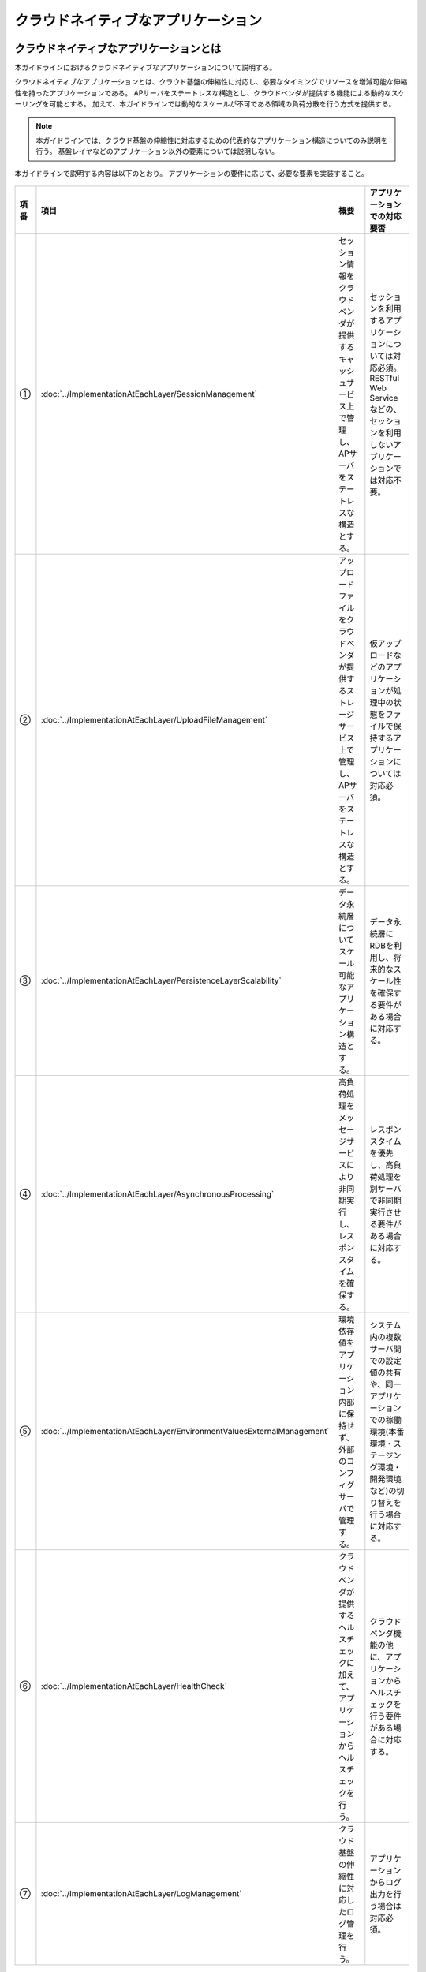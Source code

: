 クラウドネイティブなアプリケーション
================================================================================

.. only:: html

 .. contents:: 目次
    :depth: 3
    :local:

クラウドネイティブなアプリケーションとは
--------------------------------------------------------------------------------
本ガイドラインにおけるクラウドネイティブなアプリケーションについて説明する。

クラウドネイティブなアプリケーションとは、クラウド基盤の伸縮性に対応し、必要なタイミングでリソースを増減可能な伸縮性を持ったアプリケーションである。
APサーバをステートレスな構造とし、クラウドベンダが提供する機能による動的なスケーリングを可能とする。
加えて、本ガイドラインでは動的なスケールが不可である領域の負荷分散を行う方式を提供する。

.. note::
   本ガイドラインでは、クラウド基盤の伸縮性に対応するための代表的なアプリケーション構造についてのみ説明を行う。
   基盤レイヤなどのアプリケーション以外の要素については説明しない。

本ガイドラインで説明する内容は以下のとおり。
アプリケーションの要件に応じて、必要な要素を実装すること。

.. figure:: ./imagesCloudNativeApplication/CloudNativeApplicationOverview.png
   :alt: Screen image of cloud native application.
   :width: 100%

.. tabularcolumns:: |p{0.10\linewidth}|p{0.30\linewidth}|p{0.30\linewidth}|p{0.30\linewidth}|
.. list-table::
  :header-rows: 1
  :widths: 10 30 30 30

  * - 項番
    - 項目
    - 概要
    - アプリケーションでの対応要否
  * - | ①
    - | :doc:`../ImplementationAtEachLayer/SessionManagement`
    - | セッション情報をクラウドベンダが提供するキャッシュサービス上で管理し、APサーバをステートレスな構造とする。
    - | セッションを利用するアプリケーションについては対応必須。RESTful Web Serviceなどの、セッションを利用しないアプリケーションでは対応不要。
  * - | ②
    - | :doc:`../ImplementationAtEachLayer/UploadFileManagement`
    - | アップロードファイルをクラウドベンダが提供するストレージサービス上で管理し、APサーバをステートレスな構造とする。
    - | 仮アップロードなどのアプリケーションが処理中の状態をファイルで保持するアプリケーションについては対応必須。
  * - | ③
    - | :doc:`../ImplementationAtEachLayer/PersistenceLayerScalability`
    - | データ永続層についてスケール可能なアプリケーション構造とする。
    - | データ永続層にRDBを利用し、将来的なスケール性を確保する要件がある場合に対応する。
  * - | ④
    - | :doc:`../ImplementationAtEachLayer/AsynchronousProcessing`
    - | 高負荷処理をメッセージサービスにより非同期実行し、レスポンスタイムを確保する。
    - | レスポンスタイムを優先し、高負荷処理を別サーバで非同期実行させる要件がある場合に対応する。
  * - | ⑤
    - | :doc:`../ImplementationAtEachLayer/EnvironmentValuesExternalManagement`
    - | 環境依存値をアプリケーション内部に保持せず、外部のコンフィグサーバで管理する。
    - | システム内の複数サーバ間での設定値の共有や、同一アプリケーションでの稼働環境(本番環境・ステージング環境・開発環境など)の切り替えを行う場合に対応する。
  * - | ⑥
    - | :doc:`../ImplementationAtEachLayer/HealthCheck`
    - | クラウドベンダが提供するヘルスチェックに加えて、アプリケーションからヘルスチェックを行う。
    - | クラウドベンダ機能の他に、アプリケーションからヘルスチェックを行う要件がある場合に対応する。
  * - | ⑦
    - | :doc:`../ImplementationAtEachLayer/LogManagement`
    - | クラウド基盤の伸縮性に対応したログ管理を行う。
    - | アプリケーションからログ出力を行う場合は対応必須。


AWSクラウドデザインパターンとの対応
^^^^^^^^^^^^^^^^^^^^^^^^^^^^^^^^^^^^^^^^^^^^^^^^^^^^^^^^^^^^^^^^^^^^^^^^^^^^^^^^
本ガイドラインで説明する内容とAWSクラウドデザインパターンとの対応について説明する。

.. note::
   AWSクラウドデザインパターンとは、代表的なクラウドベンダであるAmazon Web Service（AWS）を利用したシステムアーキテクチャ設計を行う際のノウハウが整理されたドキュメントである。
   AWS利用者へ向けた内容であるが、クラウドネイティブなアプリケーションを開発するにあたって汎用的な考え方が網羅されている。

   詳細については、 `AWSクラウドデザインパターン <http://aws.clouddesignpattern.org/index.php>`_ を参照されたい。

本ガイドラインにおける :doc:`../ImplementationAtEachLayer/index` の各節とAWSクラウドデザインパターンの対応関係は以下のとおり。
なお、フレームワークの役割と関連性が薄い一部のデザインパターンは省略している。

.. tabularcolumns:: |p{0.20\linewidth}|p{0.40\linewidth}|p{0.20\linewidth}|p{0.20\linewidth}|
.. list-table::
  :header-rows: 1
  :widths: 20 40 20 20

  * - カテゴリ
    - AWSクラウドデザインパターン
    - 本ガイドラインでの対応(共通)
    - 本ガイドラインでの対応(AWS)
  * - | `基本のパターン <http://aws.clouddesignpattern.org/index.php/%E3%82%AB%E3%83%86%E3%82%B4%E3%83%AA:CDP:%E5%9F%BA%E6%9C%AC%E3%81%AE%E3%83%91%E3%82%BF%E3%83%BC%E3%83%B3>`_
    - | `Scale Outパターン（サーバ数の動的増減） <http://aws.clouddesignpattern.org/index.php/CDP:Scale_Out%E3%83%91%E3%82%BF%E3%83%BC%E3%83%B3>`_
    - | なし
    - | :doc:`../AWSCollaboration/AutoScale`
  * - | `可用性を向上するパターン <http://aws.clouddesignpattern.org/index.php/%E3%82%AB%E3%83%86%E3%82%B4%E3%83%AA:CDP:%E5%8F%AF%E7%94%A8%E6%80%A7%E3%82%92%E5%90%91%E4%B8%8A%E3%81%99%E3%82%8B%E3%83%91%E3%82%BF%E3%83%BC%E3%83%B3>`_
    - | `Multi-Serverパターン（サーバの冗長化） <http://aws.clouddesignpattern.org/index.php/CDP:Multi-Server%E3%83%91%E3%82%BF%E3%83%BC%E3%83%B3>`_
    - | :doc:`../ImplementationAtEachLayer/HealthCheck`
    - | 共通のみ
  * - |
    - | `Deep Health Checkパターン（システムのヘルスチェック） <http://aws.clouddesignpattern.org/index.php/CDP:Deep_Health_Check%E3%83%91%E3%82%BF%E3%83%BC%E3%83%B3>`_
    - | :doc:`../ImplementationAtEachLayer/HealthCheck`
    - | 共通のみ
  * - | `動的コンテンツを処理するパターン <http://aws.clouddesignpattern.org/index.php/%E3%82%AB%E3%83%86%E3%82%B4%E3%83%AA:CDP:%E5%8B%95%E7%9A%84%E3%82%B3%E3%83%B3%E3%83%86%E3%83%B3%E3%83%84%E3%82%92%E5%87%A6%E7%90%86%E3%81%99%E3%82%8B%E3%83%91%E3%82%BF%E3%83%BC%E3%83%B3>`_
    - | `State Sharingパターン（ステート情報の共有） <http://aws.clouddesignpattern.org/index.php/CDP:State_Sharing%E3%83%91%E3%82%BF%E3%83%BC%E3%83%B3>`_
    - | :doc:`../ImplementationAtEachLayer/SessionManagement`
      | :doc:`../ImplementationAtEachLayer/UploadFileManagement`
      | :doc:`../ImplementationAtEachLayer/LogManagement`
    - | :doc:`../AWSCollaboration/UploadFileManagement`
      | :doc:`../AWSCollaboration/LogManagement`
  * - |
    - | `URL Rewritingパターン（静的コンテンツの退避） <http://aws.clouddesignpattern.org/index.php/CDP:URL_Rewriting%E3%83%91%E3%82%BF%E3%83%BC%E3%83%B3>`_
    - | なし
    - | :doc:`../AWSCollaboration/StaticContents`
  * - | `静的コンテンツを処理するパターン <http://aws.clouddesignpattern.org/index.php/%E3%82%AB%E3%83%86%E3%82%B4%E3%83%AA:CDP:%E9%9D%99%E7%9A%84%E3%82%B3%E3%83%B3%E3%83%86%E3%83%B3%E3%83%84%E3%82%92%E5%87%A6%E7%90%86%E3%81%99%E3%82%8B%E3%83%91%E3%82%BF%E3%83%BC%E3%83%B3>`_
    - | `Web Storageパターン（可用性の高いインターネットストレージ活用） <http://aws.clouddesignpattern.org/index.php/CDP:Web_Storage%E3%83%91%E3%82%BF%E3%83%BC%E3%83%B3>`_
    - | :doc:`../ImplementationAtEachLayer/UploadFileManagement`
    - | :doc:`../AWSCollaboration/UploadFileManagement`
  * - |
    - | `Direct Hostingパターン（インターネットストレージで直接ホスティング） <http://aws.clouddesignpattern.org/index.php/CDP:Direct_Hosting%E3%83%91%E3%82%BF%E3%83%BC%E3%83%B3>`_
    - | なし
    - | なし
  * - |
    - | `Private Distributionパターン（特定ユーザへのデータ配布） <http://aws.clouddesignpattern.org/index.php/CDP:Private_Distribution%E3%83%91%E3%82%BF%E3%83%BC%E3%83%B3>`_
    - | なし
    - | なし
  * - |
    - | `Cache Distributionパターン（ユーザに物理的に近い位置へのデータ配置） <http://aws.clouddesignpattern.org/index.php/CDP:Cache_Distribution%E3%83%91%E3%82%BF%E3%83%BC%E3%83%B3>`_
    - | なし
    - | :doc:`../AWSCollaboration/StaticContents`
  * - |
    - | `Rename Distributionパターン（変更遅延のない配信） <http://aws.clouddesignpattern.org/index.php/CDP:Rename_Distribution%E3%83%91%E3%82%BF%E3%83%BC%E3%83%B3>`_
    - | なし
    - | なし
  * - |
    - | `Private Cache Distributionパターン（CDNを用いたプライベート配信） <http://aws.clouddesignpattern.org/index.php/CDP:Private_Cache_Distribution%E3%83%91%E3%82%BF%E3%83%BC%E3%83%B3>`_
    - | なし
    - | なし
  * - | `データをアップロードするパターン <http://aws.clouddesignpattern.org/index.php/%E3%82%AB%E3%83%86%E3%82%B4%E3%83%AA:CDP:%E3%83%87%E3%83%BC%E3%82%BF%E3%82%92%E3%82%A2%E3%83%83%E3%83%97%E3%83%AD%E3%83%BC%E3%83%89%E3%81%99%E3%82%8B%E3%83%91%E3%82%BF%E3%83%BC%E3%83%B3>`_
    - | `Write Proxyパターン（インターネットストレージへの高速アップロード） <http://aws.clouddesignpattern.org/index.php/CDP:Write_Proxy%E3%83%91%E3%82%BF%E3%83%BC%E3%83%B3>`_
    - | :doc:`../ImplementationAtEachLayer/UploadFileManagement`
    - | :doc:`../AWSCollaboration/UploadFileManagement`
  * - |
    - | `Storage Indexパターン（インターネットストレージの効率化） <http://aws.clouddesignpattern.org/index.php/CDP:Storage_Index%E3%83%91%E3%82%BF%E3%83%BC%E3%83%B3>`_
    - | なし
    - | なし
  * - |
    - | `Direct Object Uploadパターン（アップロード手順の簡略化） <http://aws.clouddesignpattern.org/index.php/CDP:Direct_Object_Upload%E3%83%91%E3%82%BF%E3%83%BC%E3%83%B3>`_
    - | なし
    - | なし
  * - |  `リレーショナルデータベースのパターン <http://aws.clouddesignpattern.org/index.php/%E3%82%AB%E3%83%86%E3%82%B4%E3%83%AA:CDP:%E3%83%AA%E3%83%AC%E3%83%BC%E3%82%B7%E3%83%A7%E3%83%8A%E3%83%AB%E3%83%87%E3%83%BC%E3%82%BF%E3%83%99%E3%83%BC%E3%82%B9%E3%81%AE%E3%83%91%E3%82%BF%E3%83%BC%E3%83%B3>`_
    - | `Read Replicaパターン（読込専用レプリカによる負荷分散） <http://aws.clouddesignpattern.org/index.php/CDP:Read_Replica%E3%83%91%E3%82%BF%E3%83%BC%E3%83%B3>`_
    - | :doc:`../ImplementationAtEachLayer/PersistenceLayerScalability`
    - | :doc:`../AWSCollaboration/DatabaseReadReplica`
  * - |
    - | `Inmemory DB Cacheパターン（頻度の高いデータのキャッシュ化） <http://aws.clouddesignpattern.org/index.php/CDP:Inmemory_DB_Cache%E3%83%91%E3%82%BF%E3%83%BC%E3%83%B3>`_
    - | :doc:`../ImplementationAtEachLayer/PersistenceLayerScalability`
      | :doc:`../ArchitectureInDetail/DataAccessDetail/CacheAbstraction`
    - | 共通のみ
  * - |
    - | `Sharding Writeパターン（書き込みの効率化） <http://aws.clouddesignpattern.org/index.php/CDP:Sharding_Write%E3%83%91%E3%82%BF%E3%83%BC%E3%83%B3>`_
    - | :doc:`../ImplementationAtEachLayer/PersistenceLayerScalability`
      | :doc:`../ArchitectureInDetail/DataAccessDetail/DataAccessMyBatis3`
    - | :doc:`../AWSCollaboration/DatabaseSharding`
  * - |  `非同期処理/バッチ処理のパターン <http://aws.clouddesignpattern.org/index.php/%E3%82%AB%E3%83%86%E3%82%B4%E3%83%AA:CDP:%E9%9D%9E%E5%90%8C%E6%9C%9F%E5%87%A6%E7%90%86/%E3%83%90%E3%83%83%E3%83%81%E5%87%A6%E7%90%86%E3%81%AE%E3%83%91%E3%82%BF%E3%83%BC%E3%83%B3>`_
    - | `Queuing Chainパターン（システムの疎結合化） <http://aws.clouddesignpattern.org/index.php/CDP:Queuing_Chain%E3%83%91%E3%82%BF%E3%83%BC%E3%83%B3>`_
    - | :doc:`../ImplementationAtEachLayer/AsynchronousProcessing`
    - | :doc:`../AWSCollaboration/AsynchronousProcessing`
  * - |
    - | `Priority Queueパターン（優先順位の変更） <http://aws.clouddesignpattern.org/index.php/CDP:Priority_Queue%E3%83%91%E3%82%BF%E3%83%BC%E3%83%B3>`_
    - | なし
    - | なし
  * - |
    - | `Fanoutパターン（複数種類の処理を非同期かつ並列に実行） <http://aws.clouddesignpattern.org/index.php/CDP:Fanout%E3%83%91%E3%82%BF%E3%83%BC%E3%83%B3>`_
    - | なし
    - | なし
  * - |  `運用保守のパターン <http://aws.clouddesignpattern.org/index.php/%E3%82%AB%E3%83%86%E3%82%B4%E3%83%AA:CDP:%E9%81%8B%E7%94%A8%E4%BF%9D%E5%AE%88%E3%81%AE%E3%83%91%E3%82%BF%E3%83%BC%E3%83%B3>`_
    - | `Bootstrapパターン（起動設定の自動取得） <http://aws.clouddesignpattern.org/index.php/CDP:Bootstrap%E3%83%91%E3%82%BF%E3%83%BC%E3%83%B3>`_
    - | :doc:`../ImplementationAtEachLayer/EnvironmentValuesExternalManagement`
    - | 共通のみ
  * - |
    - | `Cloud DIパターン（変更が多い部分の外出し） <http://aws.clouddesignpattern.org/index.php/CDP:Cloud_DI%E3%83%91%E3%82%BF%E3%83%BC%E3%83%B3>`_
    - | :doc:`../ImplementationAtEachLayer/EnvironmentValuesExternalManagement`
    - | 共通のみ
  * - |
    - | `Monitoring Integrationパターン（モニタリングツールの一元化） <http://aws.clouddesignpattern.org/index.php/CDP:Monitoring_Integration%E3%83%91%E3%82%BF%E3%83%BC%E3%83%B3>`_
    - | なし
    - | :doc:`../AWSCollaboration/AutoScale`
  * - |
    - | `Log Aggregation パターン(ログの集約) <http://aws.clouddesignpattern.org/index.php/CDP:Log_Aggregation_%E3%83%91%E3%82%BF%E3%83%BC%E3%83%B3>`_
    - | :doc:`../ImplementationAtEachLayer/LogManagement`
    - | :doc:`../AWSCollaboration/LogManagement`


Twelve-Factor Appとの対応
^^^^^^^^^^^^^^^^^^^^^^^^^^^^^^^^^^^^^^^^^^^^^^^^^^^^^^^^^^^^^^^^^^^^^^^^^^^^^^^^
本ガイドラインで説明する内容とTwelve-Factor Appとの対応について説明する。

.. note::
   Twelve-Factor Appとは、モダンなクラウドアプリケーション開発のベストプラクティスの一つである。

   詳細については、 `The Twelve-Factor App <https://12factor.net/ja/>`_ を参照されたい。

本ガイドラインにおける :doc:`../ImplementationAtEachLayer/index` の各節とTwelve-Factor Appの各要素との対応関係は以下のとおり。

.. tabularcolumns:: |p{0.20\linewidth}|p{0.40\linewidth}|p{0.40\linewidth}|
.. list-table::
  :header-rows: 1
  :widths: 20 40 40

  * - Twelve-Factor App
    - 本ガイドラインでの対応(共通)
    - 本ガイドラインでの対応(AWS)
  * - | `I. コードベース <https://12factor.net/ja/codebase>`_
    - | フレームワークのスコープ外
    - | フレームワークのスコープ外
  * - | `II. 依存関係 <https://12factor.net/ja/dependencies>`_
    - | Maven等のツールで解決
    - | 共通のみ
  * - | `III. 設定 <https://12factor.net/ja/config>`_
    - | :doc:`../ImplementationAtEachLayer/EnvironmentValuesExternalManagement`
    - | 共通のみ
  * - | `IV. バックエンドサービス <https://12factor.net/ja/backing-services>`_
    - | :doc:`../ArchitectureInDetail/DataAccessDetail/CacheAbstraction`
    - | :doc:`../AWSCollaboration/UploadFileManagement`
      | :doc:`../AWSCollaboration/DatabaseSharding`
      | :doc:`../AWSCollaboration/AsynchronousProcessing`
      | :doc:`../AWSCollaboration/MailSending`
  * - | `V. ビルド、リリース、実行 <https://12factor.net/ja/build-release-run>`_
    - | フレームワークのスコープ外
    - | フレームワークのスコープ外
  * - | `VI. プロセス <https://12factor.net/ja/processes>`_
    - | :doc:`../ImplementationAtEachLayer/SessionManagement`
      | :doc:`../ImplementationAtEachLayer/UploadFileManagement`
    - | :doc:`../AWSCollaboration/UploadFileManagement`
  * - | `VII. ポートバインディング <https://12factor.net/ja/port-binding>`_
    - | なし
    - | なし
  * - | `VIII. 並行性 <https://12factor.net/ja/concurrency>`_
    - | :doc:`../ImplementationAtEachLayer/SessionManagement`
      | :doc:`../ImplementationAtEachLayer/UploadFileManagement`
      | :doc:`../ImplementationAtEachLayer/PersistenceLayerScalability`
      | :doc:`../ImplementationAtEachLayer/AsynchronousProcessing`
      | :doc:`../ArchitectureInDetail/DataAccessDetail/DataAccessMyBatis3`
      | :doc:`../ArchitectureInDetail/DataAccessDetail/CacheAbstraction`
    - | :doc:`../AWSCollaboration/DatabaseSharding`
      | :doc:`../AWSCollaboration/DatabaseReadReplica`
  * - | `IX. 廃棄容易性 <https://12factor.net/ja/disposability>`_
    - | :doc:`../ImplementationAtEachLayer/SessionManagement`
      | :doc:`../ImplementationAtEachLayer/UploadFileManagement`
      | :doc:`../ImplementationAtEachLayer/LogManagement`
    - | :doc:`../AWSCollaboration/LogManagement`
  * - | `X. 開発/本番一致 <https://12factor.net/ja/dev-prod-parity>`_
    - | フレームワークのスコープ外
    - | フレームワークのスコープ外
  * - | `XI. ログ <https://12factor.net/ja/logs>`_
    - | :doc:`../ImplementationAtEachLayer/LogManagement`
    - | なし
  * - | `XII. 管理プロセス <https://12factor.net/ja/admin-processes>`_
    - | なし
    - | なし


クラウドネイティブ成熟度モデルとの対応
^^^^^^^^^^^^^^^^^^^^^^^^^^^^^^^^^^^^^^^^^^^^^^^^^^^^^^^^^^^^^^^^^^^^^^^^^^^^^^^^
Springを開発、提供しているPivotal社が提示している
\ `クラウドネイティブ成熟度モデル（Cloud Native Maturity Model） <http://www.slideshare.net/Pivotal/the-cloud-native-journey-58445711>`_\
と本フレームワークの対応関係を示す。

.. tabularcolumns:: |p{0.10\linewidth}|p{0.30\linewidth}|p{0.30\linewidth}|p{0.30\linewidth}|
.. list-table::
  :header-rows: 1
  :widths: 10 30 30 30

  * - 成熟度
    - Pivotal社が提示する要件
    - 本ガイドラインでの対応(共通)
    - 本ガイドラインでの対応(AWS)
  * - | Cloud Native
    - | Microservices architecture
      | API-first design
    - | なし
    - | なし
  * - | Cloud Resilient
    - | Fault-tolerant and resilient design
      | Cloud-agnostic runtime implementation
      | Bundled metrics and monitoring
      | Proactive failure testing
    - |  :doc:`../ImplementationAtEachLayer/HealthCheck`
    - | :doc:`../AWSCollaboration/AutoScale`
  * - | Cloud Friendly
    - | 12 factor App methodology
      | Horizontally scalable
      | Leverages platform for high availability
    - | :doc:`../ImplementationAtEachLayer/SessionManagement`
      | :doc:`../ImplementationAtEachLayer/PersistenceLayerScalability`
      | :doc:`../ArchitectureInDetail/DataAccessDetail/DataAccessMyBatis3`
      | :doc:`../ArchitectureInDetail/DataAccessDetail/CacheAbstraction`
      | :doc:`../ImplementationAtEachLayer/AsynchronousProcessing`
    - | :doc:`../AWSCollaboration/DatabaseSharding`
      | :doc:`../AWSCollaboration/AsynchronousProcessing`
      | :doc:`../AWSCollaboration/DatabaseReadReplica`
  * - | Cloud Ready
    - | No permanent disk access
      | Self-contained application
      | Platform-managed ports and networking
      | Consumes platform-managed backing services
    - | :doc:`../ImplementationAtEachLayer/UploadFileManagement`
      | :doc:`../ImplementationAtEachLayer/EnvironmentValuesExternalManagement`
      | :doc:`../ImplementationAtEachLayer/LogManagement`
    - | :doc:`../AWSCollaboration/UploadFileManagement`
      | :doc:`../AWSCollaboration/StaticContents`
      | :doc:`../AWSCollaboration/MailSending`
      | :doc:`../AWSCollaboration/LogManagement`


.. _cloud_native_application_framework_relation:

|base_framework_name| との関係
--------------------------------------------------------------------------------
|framework_name| は |base_framework_name| を拡張し、クラウドネイティブなアプリケーションを開発するためのベストプラクティスを提供するものである。
|base_framework_name| が提供するライブラリやノウハウについては原則として踏襲するものとし、必要に応じて拡張を行う。

バージョンの対応関係
^^^^^^^^^^^^^^^^^^^^^^^^^^^^^^^^^^^^^^^^^^^^^^^^^^^^^^^^^^^^^^^^^^^^^^^^^^^^^^^^
|framework_name| と |base_framework_name| のバージョンの対応関係を以下に示す。

.. tabularcolumns:: |p{0.50\linewidth}|p{0.50\linewidth}|
.. list-table::
  :header-rows: 1
  :widths: 50 50

  * - |framework_name|
    - |base_framework_name|
  * - | |framework_version|
    - | |base_framework_version|

機能の対応状況
^^^^^^^^^^^^^^^^^^^^^^^^^^^^^^^^^^^^^^^^^^^^^^^^^^^^^^^^^^^^^^^^^^^^^^^^^^^^^^^^
本ガイドラインにおける |base_framework_name| が提供する機能の対応状況について説明する。

共通ライブラリ
""""""""""""""""""""""""""""""""""""""""""""""""""""""""""""""""""""""""""""""""
|base_framework_name| が提供する\ `共通ライブラリ <http://macchinetta.github.io/server-guideline/1.4.0.RELEASE/ja/Overview/FrameworkStack.html#frameworkstack-common-library>`_\ の対応状況は以下の通り。

.. tabularcolumns:: |p{0.15\linewidth}|p{0.25\linewidth}|p{0.40\linewidth}|p{0.25\linewidth}|
.. list-table::
  :header-rows: 1
  :widths: 15 25 40 25

  * - | プロジェクト名
    - | 分類
    - | 部品名
    - | 対応状況(AWS)
  * - | terasoluna-gfw-common
    - | 例外ハンドリング
    - | 例外クラス
    - | 検証済み
  * - |
    - |
    - | 例外クラス
    - | 検証済み
  * - |
    - |
    - | 例外コード
    - | 検証済み
  * - |
    - |
    - | 例外ログ出力インターセプタ
    - | 検証済み
  * - |
    - | システム時刻
    - | システム時刻ファクトリ
    - | 検証済み
  * - |
    - | コードリスト
    - | コードリスト
    - | 検証済み
  * - |
    - | データベースアクセス（共通編）
    - | クエリエスケープ
    - | 未検証
  * - |
    - |
    - | シーケンサ
    - | 未検証
  * - | terasoluna-gfw-string
    - | 文字列処理
    - | 半角全角変換
    - | 未検証
  * - | terasoluna-gfw-codepoints
    - | 文字列処理
    - | コードポイントチェック
    - | 未検証
  * - |
    - | 入力チェック
    - | コードポイントチェック用Bean Validation制約アノテーション
    - | 未検証
  * - | terasoluna-gfw-validator
    - | 入力チェック
    - | バイト長チェック用Bean Validation制約アノテーション
    - | 未検証
  * - |
    - |
    - | フィールド値比較相関チェック用Bean Validation制約アノテーション
    - | 未検証
  * - | terasoluna-gfw-jodatime
    - | システム時刻
    - | Joda Time用システム時刻ファクトリ
    - | 検証済み
  * - | terasoluna-gfw-web
    - | 二重送信防止
    - | トランザクショントークンチェック
    - | 検証済み（制約有り） \*1
  * - |
    - | 例外ハンドリング
    - | 例外ハンドラ
    - | 検証済み
  * - |
    - |
    - | 例外ログ出力インターセプタ
    - | 検証済み
  * - |
    - | コードリスト
    - | コードリスト埋込インターセプタ
    - | 検証済み
  * - |
    - | ファイルダウンロード
    - | 汎用ダウンロードView
    - | 未検証
  * - |
    - | ロギング
    - | トラッキングID格納用サーブレットフィルタ
    - | 検証済み
  * - |
    - |
    - | 汎用MDC格納用サーブレットフィルタ
    - | 検証済み
  * - |
    - |
    - | MDCクリア用サーブレットフィルタ
    - | 検証済み
  * - | terasoluna-gfw-web-jsp
    - | 二重送信防止
    - | トランザクショントークン出力用のJSPタグ
    - | 検証済み
  * - |
    - | ページネーション
    - | ページネーションリンク表示用のJSPタグ
    - | 検証済み
  * - |
    - | メッセージ管理
    - | 結果メッセージ表示用のJSPタグ
    - | 検証済み
  * - |
    - | EL Functions
    - | XSS対策用EL関数
    - | 検証済み
  * - |
    - |
    - | URL用EL関数
    - | 未検証
  * - |
    - |
    - | DOM変換用EL関数
    - | 未検証
  * - |
    - |
    - | ユーティリティEL関数
    - | 未検証
  * - | terasoluna-gfw-security-web
    - | ロギング
    - | 認証ユーザ名格納用サーブレットフィルタ
    - | 検証済み

#. 二重送信防止に関する制約の内容については、:doc:`../ImplementationAtEachLayer/CreateWebApplicationProject` を参照されたい。

提供機能
""""""""""""""""""""""""""""""""""""""""""""""""""""""""""""""""""""""""""""""""
|base_framework_name| \ `Development Guideline <http://macchinetta.github.io/server-guideline/1.4.0.RELEASE/ja/index.html>`_\ が提供する機能の対応状況は以下の通り。

.. tabularcolumns:: |p{0.33\linewidth}|p{0.33\linewidth}|p{0.33\linewidth}|
.. list-table::
  :header-rows: 1
  :widths: 33 33 33

  * - | 分類
    - | 機能名
    - | 対応状況(AWS)
  * - | Webアプリ開発機能
    - | 入力チェック
    - | 検証済み
  * - |
    - | 例外ハンドリング
    - | 検証済み
  * - |
    - | セッション管理
    - | 未検証
  * - |
    - | ページネーション
    - | 検証済み
  * - |
    - | 二重送信防止
    - | 検証済み（制約有り） \*1
  * - |
    - | メッセージ管理
    - | 検証済み
  * - |
    - | 国際化
    - | 未検証
  * - |
    - | コードリスト
    - | 検証済み
  * - |
    - | ファイルアップロード
    - | 検証済み（拡張有り）
  * - |
    - | ファイルダウンロード
    - | 未検証
  * - |
    - | Tilesによる画面レイアウト
    - | 検証済み（制約有り） \*2
  * - |
    - | 共通ライブラリが提供するJSP Tag Library と EL Functions
    - | 検証済み
  * - |
    - | Ajax
    - | 未検証
  * - |
    - | ヘルスチェック
    - | 検証済み(拡張有り)
  * - | Web Service
    - | RESTful Web Service
    - | 未検証
  * - |
    - | RESTクライアント（HTTPクライアント）
    - | 未検証
  * - |
    - | SOAP Web Service（サーバ/クライアント）
    - | 未検証
  * - | データアクセス
    - | データベースアクセス（共通編）
    - | 検証済み
  * - |
    - | データベースアクセス（MyBatis3編）
    - | 検証済み（拡張有り）
  * - |
    - | データベースアクセス（JPA編）
    - | 未検証
  * - |
    - | 排他制御
    - | 検証済み
  * - | アプリケーション形態に依存しない汎用機能
    - | ロギング
    - | 検証済み
  * - |
    - | プロパティ管理
    - | 検証済み（拡張有り）
  * - |
    - | 日付操作(JSR-310 Date and Time API)
    - | 未検証
  * - |
    - | 日付操作(Joda Time)
    - | 検証済み
  * - |
    - | システム時刻
    - | 検証済み
  * - |
    - | 文字列処理
    - | 未検証
  * - |
    - | Beanマッピング(Dozer)
    - | 検証済み
  * - | メッセージ連携
    - | E-mail送信(SMTP)
    - | 検証済み
  * - |
    - | JMS(Java Message Service)
    - | 検証済み（拡張有り）
  * - | セキュリティ対策
    - | Spring Security概要
    - | 検証済み
  * - |
    - | 認証
    - | 検証済み
  * - |
    - | 認可
    - | 検証済み
  * - |
    - | セッション管理
    - | 未検証
  * - |
    - | CSRF対策
    - | 検証済み
  * - |
    - | ブラウザのセキュリティ対策機能との連携
    - | 未検証
  * - |
    - | XSS対策
    - | 検証済み
  * - |
    - | 暗号化
    - | 未検証

#. 二重送信防止に関する制約の内容については、:doc:`../ImplementationAtEachLayer/CreateWebApplicationProject` を参照されたい。
#. Tilesによる画面レイアウトに関する制約の内容については、:doc:`../ImplementationAtEachLayer/SessionManagement` を参照されたい。

.. raw:: latex

   \newpage
